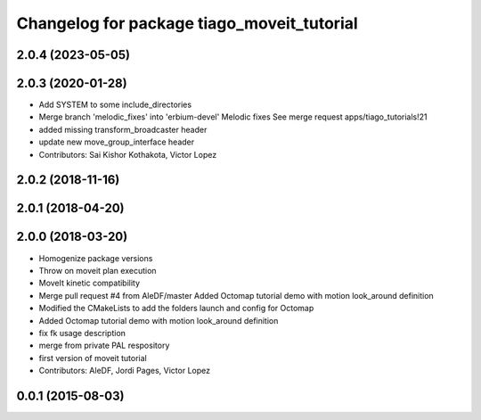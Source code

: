 ^^^^^^^^^^^^^^^^^^^^^^^^^^^^^^^^^^^^^^^^^^^
Changelog for package tiago_moveit_tutorial
^^^^^^^^^^^^^^^^^^^^^^^^^^^^^^^^^^^^^^^^^^^

2.0.4 (2023-05-05)
------------------

2.0.3 (2020-01-28)
------------------
* Add SYSTEM to some include_directories
* Merge branch 'melodic_fixes' into 'erbium-devel'
  Melodic fixes
  See merge request apps/tiago_tutorials!21
* added missing transform_broadcaster header
* update new move_group_interface header
* Contributors: Sai Kishor Kothakota, Victor Lopez

2.0.2 (2018-11-16)
------------------

2.0.1 (2018-04-20)
------------------

2.0.0 (2018-03-20)
------------------
* Homogenize package versions
* Throw on moveit plan execution
* MoveIt kinetic compatibility
* Merge pull request #4 from AleDF/master
  Added Octomap tutorial demo with motion look_around definition
* Modified the CMakeLists to add the folders launch and config for Octomap
* Added Octomap tutorial demo with motion look_around definition
* fix fk usage description
* merge from private PAL respository
* first version of moveit tutorial
* Contributors: AleDF, Jordi Pages, Victor Lopez

0.0.1 (2015-08-03)
------------------
